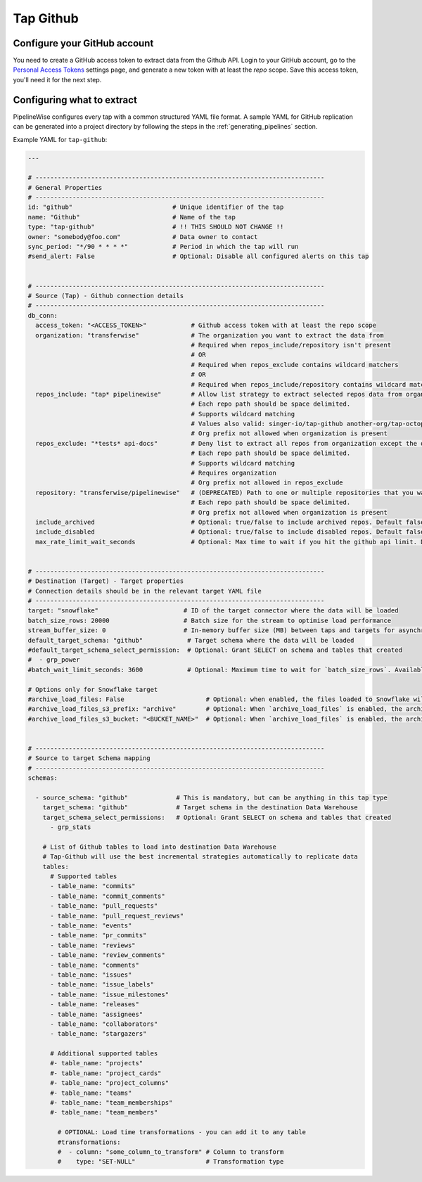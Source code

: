 
.. _tap-github:

Tap Github
----------

Configure your GitHub account
'''''''''''''''''''''''''''''

You need to create a GitHub access token to extract data from the Github API. Login to your
GitHub account, go to the `Personal Access Tokens <https://github.com/settings/tokens>`_
settings page, and generate a new token with at least the `repo` scope. Save this
access token, you'll need it for the next step.


Configuring what to extract
'''''''''''''''''''''''''''

PipelineWise configures every tap with a common structured YAML file format.
A sample YAML for GitHub replication can be generated into a project directory by
following the steps in the :ref:`generating_pipelines` section.

Example YAML for ``tap-github``:

.. code-block:: yaml

    ---

    # ------------------------------------------------------------------------------
    # General Properties
    # ------------------------------------------------------------------------------
    id: "github"                           # Unique identifier of the tap
    name: "Github"                         # Name of the tap
    type: "tap-github"                     # !! THIS SHOULD NOT CHANGE !!
    owner: "somebody@foo.com"              # Data owner to contact
    sync_period: "*/90 * * * *"            # Period in which the tap will run
    #send_alert: False                     # Optional: Disable all configured alerts on this tap


    # ------------------------------------------------------------------------------
    # Source (Tap) - Github connection details
    # ------------------------------------------------------------------------------
    db_conn:
      access_token: "<ACCESS_TOKEN>"            # Github access token with at least the repo scope
      organization: "transferwise"              # The organization you want to extract the data from
                                                # Required when repos_include/repository isn't present
                                                # OR
                                                # Required when repos_exclude contains wildcard matchers
                                                # OR
                                                # Required when repos_include/repository contains wildcard matchers
      repos_include: "tap* pipelinewise"        # Allow list strategy to extract selected repos data from organization.
                                                # Each repo path should be space delimited.
                                                # Supports wildcard matching
                                                # Values also valid: singer-io/tap-github another-org/tap-octopus
                                                # Org prefix not allowed when organization is present
      repos_exclude: "*tests* api-docs"         # Deny list to extract all repos from organization except the ones listed.
                                                # Each repo path should be space delimited.
                                                # Supports wildcard matching
                                                # Requires organization
                                                # Org prefix not allowed in repos_exclude
      repository: "transferwise/pipelinewise"   # (DEPRECATED) Path to one or multiple repositories that you want to extract data from organization (has priority over repos_exclude))
                                                # Each repo path should be space delimited.
                                                # Org prefix not allowed when organization is present
      include_archived                          # Optional: true/false to include archived repos. Default false
      include_disabled                          # Optional: true/false to include disabled repos. Default false
      max_rate_limit_wait_seconds               # Optional: Max time to wait if you hit the github api limit. Default to 600s


    # ------------------------------------------------------------------------------
    # Destination (Target) - Target properties
    # Connection details should be in the relevant target YAML file
    # ------------------------------------------------------------------------------
    target: "snowflake"                       # ID of the target connector where the data will be loaded
    batch_size_rows: 20000                    # Batch size for the stream to optimise load performance
    stream_buffer_size: 0                     # In-memory buffer size (MB) between taps and targets for asynchronous data pipes
    default_target_schema: "github"            # Target schema where the data will be loaded
    #default_target_schema_select_permission:  # Optional: Grant SELECT on schema and tables that created
    #  - grp_power
    #batch_wait_limit_seconds: 3600            # Optional: Maximum time to wait for `batch_size_rows`. Available only for snowflake target.

    # Options only for Snowflake target
    #archive_load_files: False                      # Optional: when enabled, the files loaded to Snowflake will also be stored in `archive_load_files_s3_bucket`
    #archive_load_files_s3_prefix: "archive"        # Optional: When `archive_load_files` is enabled, the archived files will be placed in the archive S3 bucket under this prefix.
    #archive_load_files_s3_bucket: "<BUCKET_NAME>"  # Optional: When `archive_load_files` is enabled, the archived files will be placed in this bucket. (Default: the value of `s3_bucket` in target snowflake YAML)


    # ------------------------------------------------------------------------------
    # Source to target Schema mapping
    # ------------------------------------------------------------------------------
    schemas:

      - source_schema: "github"             # This is mandatory, but can be anything in this tap type
        target_schema: "github"             # Target schema in the destination Data Warehouse
        target_schema_select_permissions:   # Optional: Grant SELECT on schema and tables that created
          - grp_stats

        # List of Github tables to load into destination Data Warehouse
        # Tap-Github will use the best incremental strategies automatically to replicate data
        tables:
          # Supported tables
          - table_name: "commits"
          - table_name: "commit_comments"
          - table_name: "pull_requests"
          - table_name: "pull_request_reviews"
          - table_name: "events"
          - table_name: "pr_commits"
          - table_name: "reviews"
          - table_name: "review_comments"
          - table_name: "comments"
          - table_name: "issues"
          - table_name: "issue_labels"
          - table_name: "issue_milestones"
          - table_name: "releases"
          - table_name: "assignees"
          - table_name: "collaborators"
          - table_name: "stargazers"

          # Additional supported tables
          #- table_name: "projects"
          #- table_name: "project_cards"
          #- table_name: "project_columns"
          #- table_name: "teams"
          #- table_name: "team_memberships"
          #- table_name: "team_members"

            # OPTIONAL: Load time transformations - you can add it to any table
            #transformations:
            #  - column: "some_column_to_transform" # Column to transform
            #    type: "SET-NULL"                   # Transformation type
